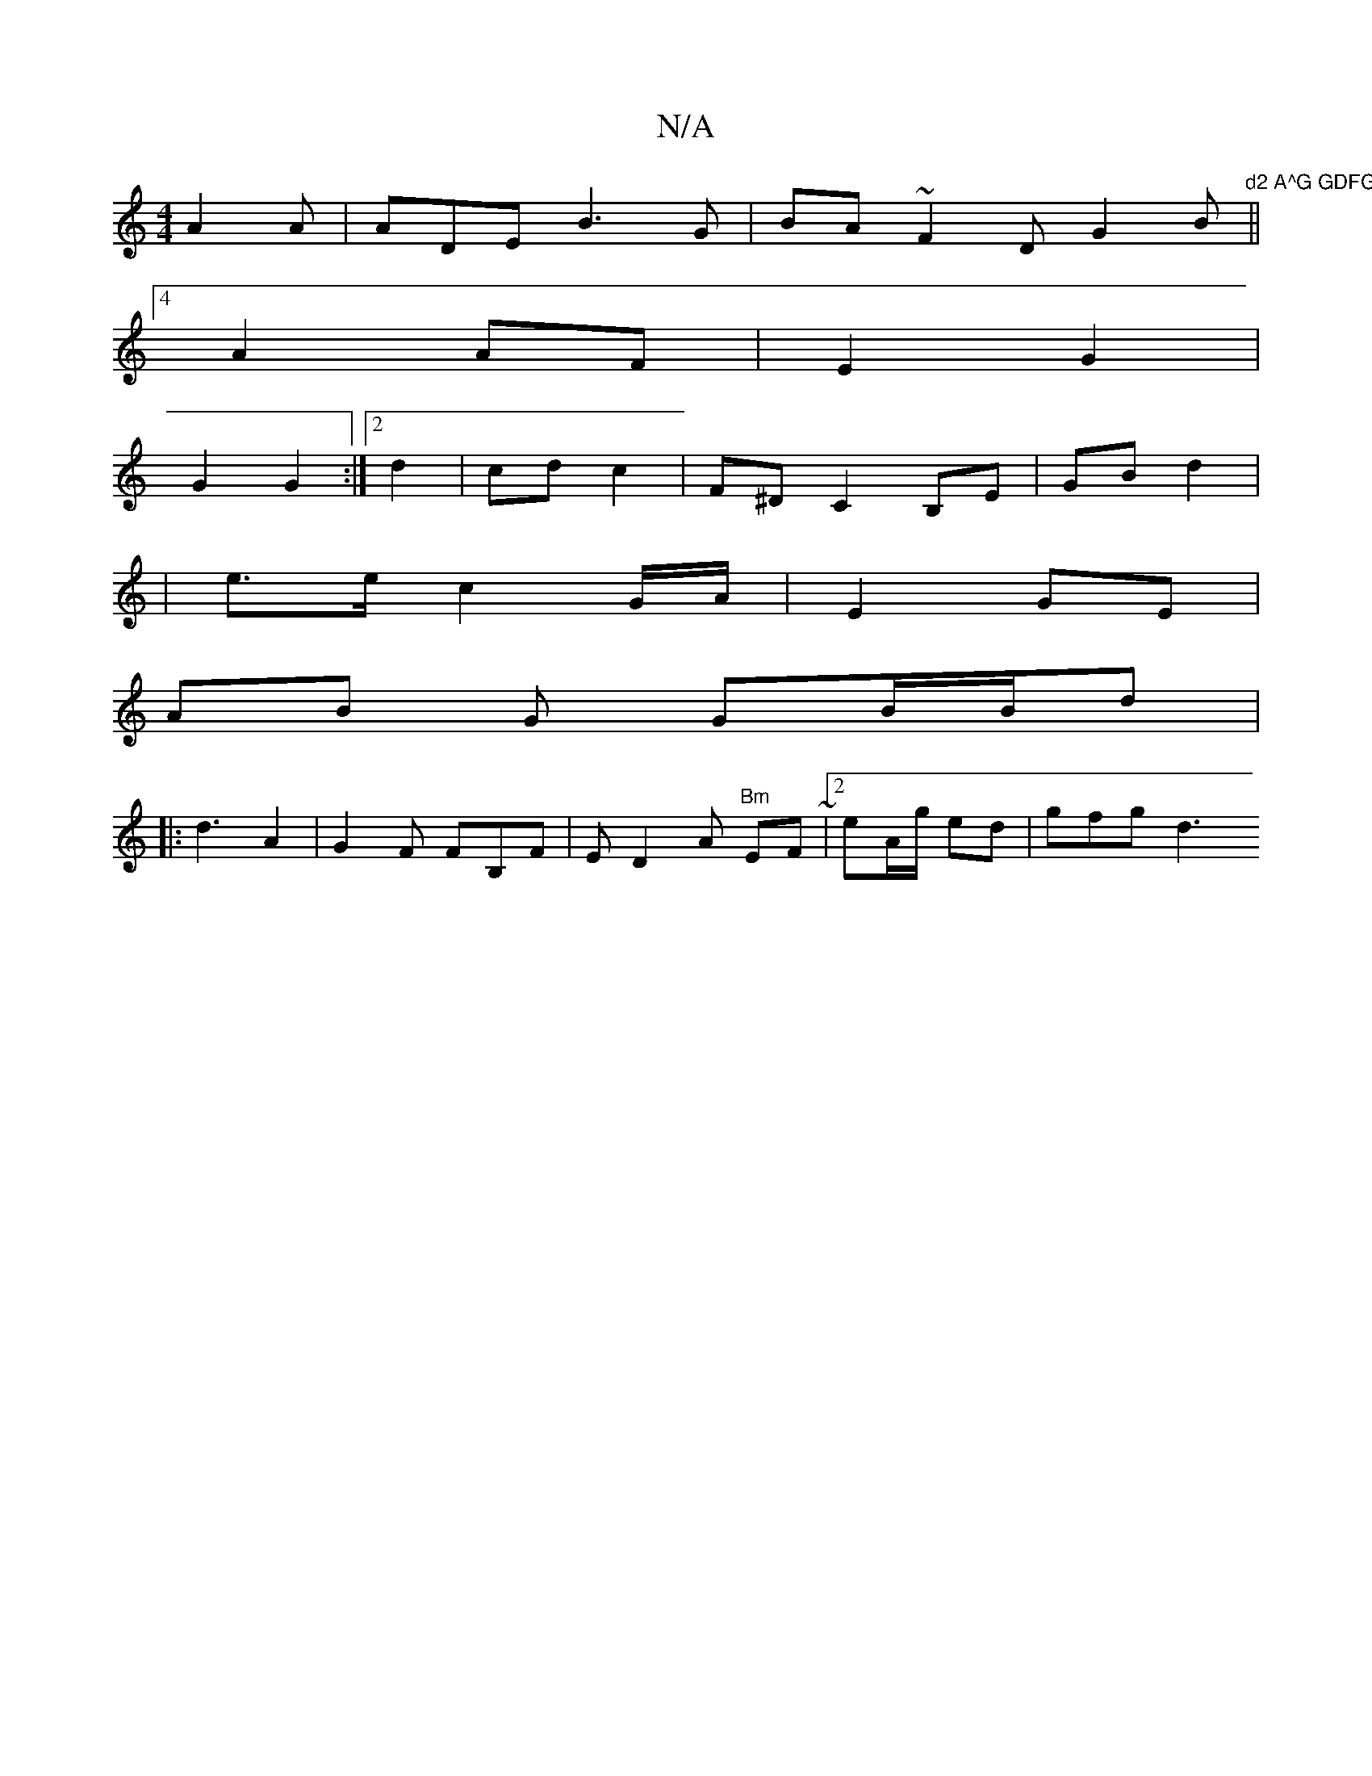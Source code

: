 X:1
T:N/A
M:4/4
R:N/A
K:Cmajor
A2 A | ADE B3G|BA~F2 DG2B||
|:"d2 A^G GDFG | A6 |
[4A2 AF | E2 G2 |
G2 G2 :|2 d2 | cd c2 | F^D C2 B,E | GB d2|
|e>e c2 G/A/ | E2 GE |
AB G GB/B/d|
|: d3 A2 |G2 F FB,F | ED2A "Bm"EF~|2 eA/g/ ed|gfg d3 